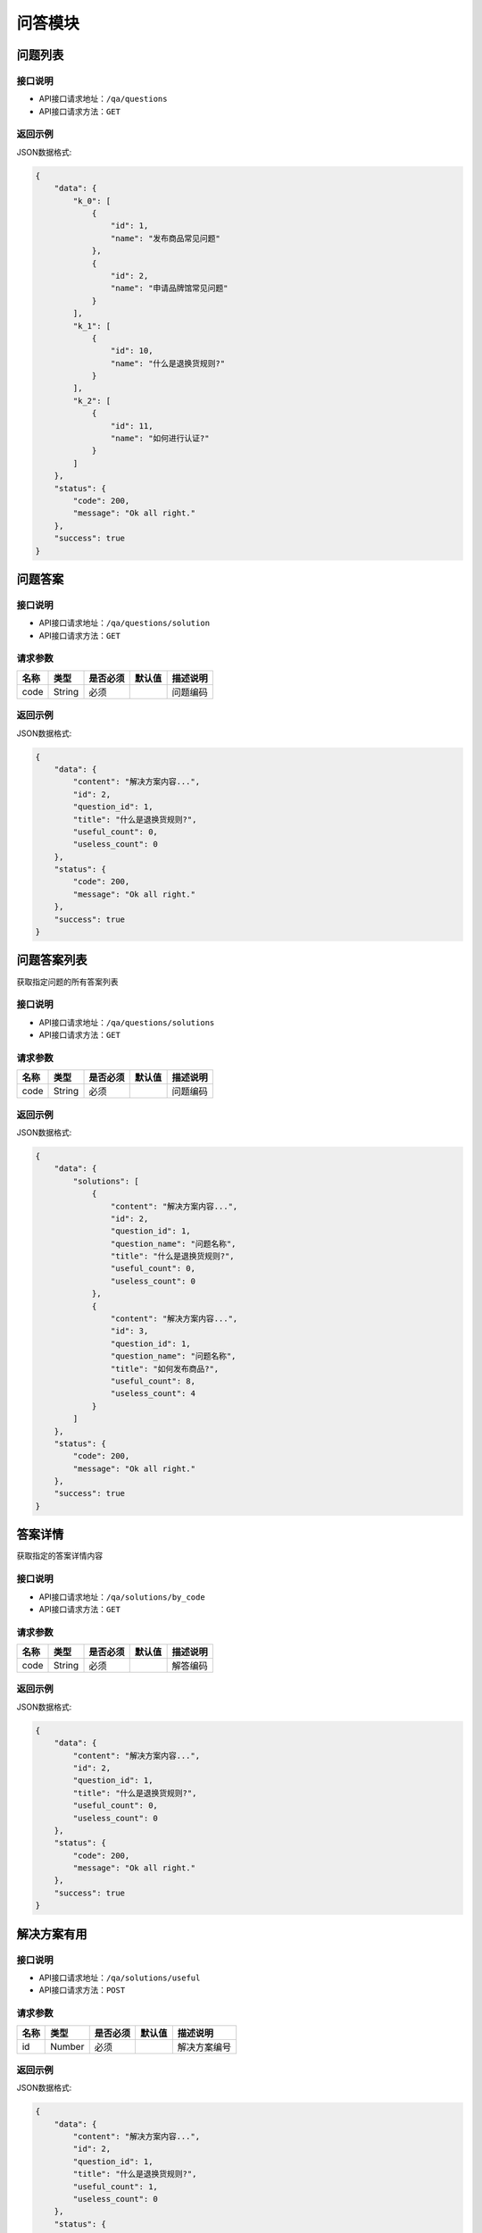 =============
问答模块
=============

问题列表
----------------

接口说明
~~~~~~~~~~~~~~

* API接口请求地址：``/qa/questions``
* API接口请求方法：``GET``

返回示例
~~~~~~~~~~~~~~~~

JSON数据格式:

.. code-block:: javascript

    {
        "data": {
            "k_0": [
                {
                    "id": 1,
                    "name": "发布商品常见问题"
                },
                {
                    "id": 2,
                    "name": "申请品牌馆常见问题"
                }
            ],
            "k_1": [
                {
                    "id": 10,
                    "name": "什么是退换货规则?"
                }
            ],
            "k_2": [
                {
                    "id": 11,
                    "name": "如何进行认证?"
                }
            ]
        },
        "status": {
            "code": 200,
            "message": "Ok all right."
        },
        "success": true
    }


问题答案
----------------

接口说明
~~~~~~~~~~~~~~

* API接口请求地址：``/qa/questions/solution``
* API接口请求方法：``GET``

请求参数
~~~~~~~~~~~~~~~

===============  ==========  =========  ==========  =============================
名称              类型        是否必须     默认值       描述说明
===============  ==========  =========  ==========  =============================
code              String      必须                   问题编码
===============  ==========  =========  ==========  =============================

返回示例
~~~~~~~~~~~~~~~~

JSON数据格式:

.. code-block:: javascript

    {
        "data": {
            "content": "解决方案内容...",
            "id": 2,
            "question_id": 1,
            "title": "什么是退换货规则?",
            "useful_count": 0,
            "useless_count": 0
        },
        "status": {
            "code": 200,
            "message": "Ok all right."
        },
        "success": true
    }


问题答案列表
----------------
获取指定问题的所有答案列表

接口说明
~~~~~~~~~~~~~~

* API接口请求地址：``/qa/questions/solutions``
* API接口请求方法：``GET``

请求参数
~~~~~~~~~~~~~~~

===============  ==========  =========  ==========  =============================
名称              类型        是否必须     默认值       描述说明
===============  ==========  =========  ==========  =============================
code              String      必须                   问题编码
===============  ==========  =========  ==========  =============================

返回示例
~~~~~~~~~~~~~~~~

JSON数据格式:

.. code-block:: javascript

    {
        "data": {
            "solutions": [
                {
                    "content": "解决方案内容...",
                    "id": 2,
                    "question_id": 1,
                    "question_name": "问题名称",
                    "title": "什么是退换货规则?",
                    "useful_count": 0,
                    "useless_count": 0
                },
                {
                    "content": "解决方案内容...",
                    "id": 3,
                    "question_id": 1,
                    "question_name": "问题名称",
                    "title": "如何发布商品?",
                    "useful_count": 8,
                    "useless_count": 4
                }
            ]
        },
        "status": {
            "code": 200,
            "message": "Ok all right."
        },
        "success": true
    }


答案详情
----------------
获取指定的答案详情内容

接口说明
~~~~~~~~~~~~~~

* API接口请求地址：``/qa/solutions/by_code``
* API接口请求方法：``GET``

请求参数
~~~~~~~~~~~~~~~

===============  ==========  =========  ==========  =============================
名称              类型        是否必须     默认值       描述说明
===============  ==========  =========  ==========  =============================
code              String      必须                   解答编码
===============  ==========  =========  ==========  =============================

返回示例
~~~~~~~~~~~~~~~~

JSON数据格式:

.. code-block:: javascript

    {
        "data": {
            "content": "解决方案内容...",
            "id": 2,
            "question_id": 1,
            "title": "什么是退换货规则?",
            "useful_count": 0,
            "useless_count": 0
        },
        "status": {
            "code": 200,
            "message": "Ok all right."
        },
        "success": true
    }


解决方案有用
----------------

接口说明
~~~~~~~~~~~~~~

* API接口请求地址：``/qa/solutions/useful``
* API接口请求方法：``POST``

请求参数
~~~~~~~~~~~~~~~

===============  ==========  =========  ==========  =============================
名称              类型        是否必须     默认值       描述说明
===============  ==========  =========  ==========  =============================
id               Number      必须                     解决方案编号
===============  ==========  =========  ==========  =============================

返回示例
~~~~~~~~~~~~~~~~

JSON数据格式:

.. code-block:: javascript

    {
        "data": {
            "content": "解决方案内容...",
            "id": 2,
            "question_id": 1,
            "title": "什么是退换货规则?",
            "useful_count": 1,
            "useless_count": 0
        },
        "status": {
            "code": 200,
            "message": "Ok all right."
        },
        "success": true
    }


解决方案无用
----------------

接口说明
~~~~~~~~~~~~~~

* API接口请求地址：``/qa/solutions/useless``
* API接口请求方法：``POST``

请求参数
~~~~~~~~~~~~~~~

===============  ==========  =========  ==========  =============================
名称              类型        是否必须     默认值       描述说明
===============  ==========  =========  ==========  =============================
id               Number      必须                    解决方案编号
cause_type       Number      必须                    无用原因: 1=描述不清楚, 2=产品不满意, 3=内容不正确, 4=操作不当
===============  ==========  =========  ==========  =============================

返回示例
~~~~~~~~~~~~~~~~

JSON数据格式:

.. code-block:: javascript

    {
        "data": {
            "content": "解决方案内容...",
            "id": 2,
            "question_id": 1,
            "title": "什么是退换货规则?",
            "useful_count": 1,
            "useless_count": 1
        },
        "status": {
            "code": 200,
            "message": "Ok all right."
        },
        "success": true
    }


